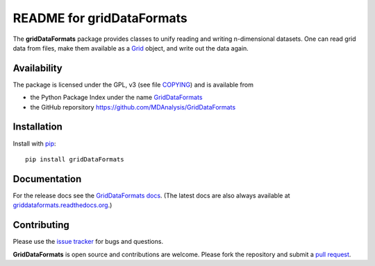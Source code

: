 ============================
 README for gridDataFormats
============================

The **gridDataFormats** package provides classes to unify reading and
writing n-dimensional datasets. One can read grid data from files,
make them available as a `Grid`_ object, and write out the data again.

Availability 
------------

The package is licensed under the GPL, v3 (see file COPYING_) and is
available from 

* the Python Package Index under the name `GridDataFormats`_ 
* the GitHub reporsitory https://github.com/MDAnalysis/GridDataFormats

.. _GridDataFormats:
   https://pypi.python.org/pypi/GridDataFormats
.. _COPYING: 
   https://raw.githubusercontent.com/MDAnalysis/GridDataFormats/master/COPYING
.. _Grid: 
   http://www.mdanalysis.org/GridDataFormats/doc/html/gridData/core.html#gridData.core.Grid

Installation
------------

Install with `pip`_::

  pip install gridDataFormats

.. _pip: https://pip.pypa.io/


Documentation
-------------

For the release docs see the `GridDataFormats docs`_. (The latest docs
are also always available at `griddataformats.readthedocs.org`_.)


.. _GridDataFormats docs:
   http://mdanalysis.org/GridDataFormats/doc/html/
.. _`griddataformats.readthedocs.org`: 
   http://griddataformats.readthedocs.org


Contributing
------------

Please use the `issue tracker`_ for bugs and questions. 

**GridDataFormats** is open source and contributions are
welcome. Please fork the repository and submit a `pull request`_.

.. _issue tracker: 
   https://github.com/MDAnalysis/GridDataFormats/issues
.. _pull request:
   https://github.com/MDAnalysis/GridDataFormats/pulls
